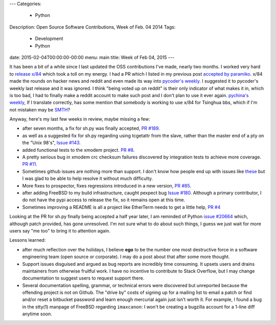 ---
Categories:
    - Python
Description: Open Source Software Contributions, Week of Feb. 04 2014
Tags:
    - Development
    - Python
date: 2015-02-04T00:00:00-00:00
menu: main
title: Week of Feb 04, 2015
---

It has been a bit of a while since I last updated the OSS contributions
I've made, nearly two months.  I worked very hard to `release x/84
</post/releasing-x84-2.0>`_ which took a toll on my energy.  I had a PR
which I listed in my previous post `accepted by paramiko
<https://github.com/paramiko/paramiko/pull/455>`_. x/84 made the rounds
on hacker news and reddit and even made its way into `pycoder's weekly
<http://eepurl.com/bcS5lL>`_. I suggested it to pycoder's weekly last
release and it was ignored.  I think "being voted up on reddit" is their
only indicator of what makes it in, which is too bad, I had to finally
make a reddit account to make such post and I don't plan to use it ever
again.  `pychina's weekly <http://weekly.pychina.org/issue/issue-151.html>`_,
If I translate correctly, has some mention that somebody is working to 
use x/84 for Tsinghua bbs, which if I'm not mistaken may be `SMTH
<http://en.wikipedia.org/wiki/SMTH_BBS>`_?

Anyway, here's my last few weeks in review, maybe missing a few:

- after seven months, a fix for sh.py was finally accepted,
  `PR #189 <https://github.com/amoffat/sh/pull/189>`_.
- as well as a suggested fix for sh.py regarding using tcgetattr from the slave,
  rather than the master end of a pty on the "Unix 98's", `Issue #143
  <https://github.com/amoffat/sh/issues/143#issuecomment-44177792>`_.
- added functional tests to the xmodem project. `PR #8
  <https://github.com/tehmaze/xmodem/pull/8>`_.
- A pretty serious bug in xmodem crc checksum failures discovered by
  integration tests to achieve more coverage. `PR #11
  <https://github.com/tehmaze/xmodem/pull/11>`_.
- Sometimes github issues are nothing more than support. I don't know
  how people end up with issues like `these
  <https://github.com/pexpect/pexpect/issues/166>`_ but I was glad to
  be able to help resolve it without much difficulty.
- More fixes to prospector, fixes regressions introduced in a new
  version, `PR #85 <https://github.com/landscapeio/prospector/pull/85>`_.
- after adding FreeBSD to my build infrastructure, caught pexpect bug
  `Issue #180 <https://github.com/pexpect/pexpect/issues/180>`_.  Although a
  primary contributor, I do not have the pypi access to release the fix, so it
  remains open at this time.
- Sometimes improving a README is all a project like EtherTerm needs
  to get a little help, `PR #4 <https://github.com/M-griffin/EtherTerm/pull/4>`_

Looking at the PR for sh.py finally being accepted a half year later, I am
reminded of Python `issue #20664 <http://bugs.python.org/issue20664>`_ which,
although patch provided, has gone unresolved.  I'm not sure what to do about
such things, I guess we just wait for more users say "me too" to bring it
to attention again.

Lessons learned:

- after much reflection over the holidays, I believe **ego** to be the
  number one most destructive force in a software engineering team (open
  source or corporate). I may do a post about that after some more thought.

- Support issues disguised and argued as bug reports are incredibly time
  consuming.  It upsets users and drains maintainers from otherwise
  fruitful work.  I have no incentive to contribute to Stack Overflow,
  but I may change documentation to suggest users to request support there.

- Several documentation spelling, grammar, or technical errors were discovered
  but unreported because the offending project is not on Github.  The "drive by"
  costs of signing up for a mailing list to email a patch or find and/or reset
  a bitbucket password and learn enough mercurial again just isn't worth it. For
  example, I found a bug in the stty(1) manpage of FreeBSD regarding
  ``imaxcanon``: I won't be creating a bugzilla account for a 1-line diff anytime
  soon.
